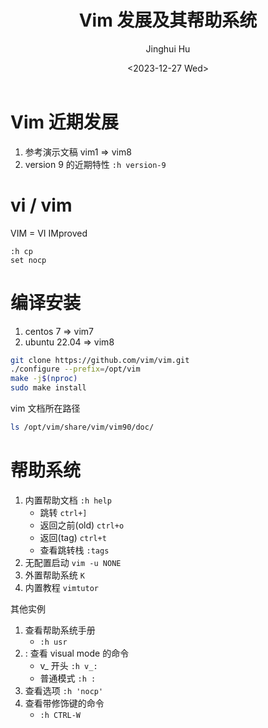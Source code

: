 #+TITLE: Vim 发展及其帮助系统
#+AUTHOR: Jinghui Hu
#+EMAIL: hujinghui@buaa.edu.cn
#+DATE: <2023-12-27 Wed>
#+STARTUP: overview num indent
#+OPTIONS: ^:nil


* Vim 近期发展
1. 参考演示文稿 vim1 => vim8
2. version 9 的近期特性 ~:h version-9~

* vi / vim
VIM = VI IMproved
#+BEGIN_EXAMPLE
  :h cp
  set nocp
#+END_EXAMPLE

* 编译安装
1. centos 7 => vim7
2. ubuntu 22.04 => vim8
#+BEGIN_SRC sh
  git clone https://github.com/vim/vim.git
  ./configure --prefix=/opt/vim
  make -j$(nproc)
  sudo make install
#+END_SRC

vim 文档所在路径
#+BEGIN_SRC sh :results output
  ls /opt/vim/share/vim/vim90/doc/
#+END_SRC

* 帮助系统
1. 内置帮助文档 ~:h help~
   - 跳转 ~ctrl+]~
   - 返回之前(old) ~ctrl+o~
   - 返回(tag) ~ctrl+t~
   - 查看跳转栈 ~:tags~
2. 无配置启动 ~vim -u NONE~
3. 外置帮助系统 ~K~
4. 内置教程 ~vimtutor~

其他实例
1. 查看帮助系统手册
   - ~:h usr~
2. : 查看 visual mode 的命令
   - v_ 开头 ~:h v_:~
   - 普通模式 ~:h :~
3. 查看选项 ~:h 'nocp'~
4. 查看带修饰键的命令
   - ~:h CTRL-W~

